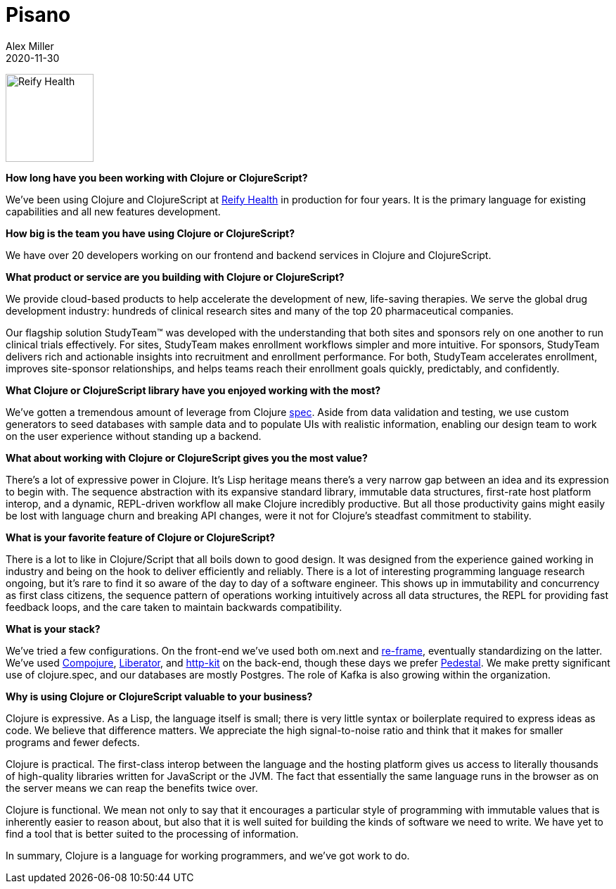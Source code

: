 = Pisano
Alex Miller
2020-11-30
:jbake-type: story
:jbake-company: Reify Health

image:/images/content/stories/reify.png["Reify Health",height="125"]

**How long have you been working with Clojure or ClojureScript?**

We've been using Clojure and ClojureScript at https://www.reifyhealth.com/[Reify Health] in production for four years. It is the primary language for existing capabilities and all new features development.

**How big is the team you have using Clojure or ClojureScript?**

We have over 20 developers working on our frontend and backend services in Clojure and ClojureScript.

**What product or service are you building with Clojure or ClojureScript?**

We provide cloud-based products to help accelerate the development of new, life-saving therapies. We serve the global drug development industry: hundreds of clinical research sites and many of the top 20 pharmaceutical companies.

Our flagship solution StudyTeam™ was developed with the understanding that both sites and sponsors rely on one another to run clinical trials effectively. For sites, StudyTeam makes enrollment workflows simpler and more intuitive. For sponsors, StudyTeam delivers rich and actionable insights into recruitment and enrollment performance. For both, StudyTeam accelerates enrollment, improves site-sponsor relationships, and helps teams reach their enrollment goals quickly, predictably, and confidently. 

**What Clojure or ClojureScript library have you enjoyed working with the most?**

We’ve gotten a tremendous amount of leverage from Clojure https://clojure.org/about/spec[spec]. Aside from data validation and testing, we use custom generators to seed databases with sample data and to populate UIs with realistic information, enabling our design team to work on the user experience without standing up a backend.

**What about working with Clojure or ClojureScript gives you the most value?**

There’s a lot of expressive power in Clojure. It’s Lisp heritage means there’s a very narrow gap between an idea and its expression to begin with. The sequence abstraction with its expansive standard library, immutable data structures, first-rate host platform interop, and a dynamic, REPL-driven workflow all make Clojure incredibly productive. But all those productivity gains might easily be lost with language churn and breaking API changes, were it not for Clojure’s steadfast commitment to stability.

**What is your favorite feature of Clojure or ClojureScript?**

There is a lot to like in Clojure/Script that all boils down to good design. It was designed from the experience gained working in industry and being on the hook to deliver efficiently and reliably. There is a lot of interesting programming language research ongoing, but it's rare to find it so aware of the day to day of a software engineer. This shows up in immutability and concurrency as first class citizens, the sequence pattern of operations working intuitively across all data structures, the REPL for providing fast feedback loops, and the care taken to maintain backwards compatibility.

**What is your stack?**

We’ve tried a few configurations. On the front-end we’ve used both om.next and https://github.com/day8/re-frame[re-frame], eventually standardizing on the latter. We’ve used https://github.com/weavejester/compojure[Compojure], https://github.com/clojure-liberator/liberator[Liberator], and https://github.com/http-kit/http-kit[http-kit] on the back-end, though these days we prefer http://pedestal.io/[Pedestal]. We make pretty significant use of clojure.spec, and our databases are mostly Postgres. The role of Kafka is also growing within the organization.

**Why is using Clojure or ClojureScript valuable to your business?**

Clojure is expressive. As a Lisp, the language itself is small; there is very little syntax or boilerplate required to express ideas as code. We believe that difference matters. We appreciate the high signal-to-noise ratio and think that it makes for smaller programs and fewer defects.
 
Clojure is practical. The first-class interop between the language and the hosting platform gives us access to literally thousands of high-quality libraries written for JavaScript or the JVM. The fact that essentially the same language runs in the browser as on the server means we can reap the benefits twice over.

Clojure is functional. We mean not only to say that it encourages a particular style of programming with immutable values that is inherently easier to reason about, but also that it is well suited for building the kinds of software we need to write. We have yet to find a tool that is better suited to the processing of information.

In summary, Clojure is a language for working programmers, and we've got work to do.
